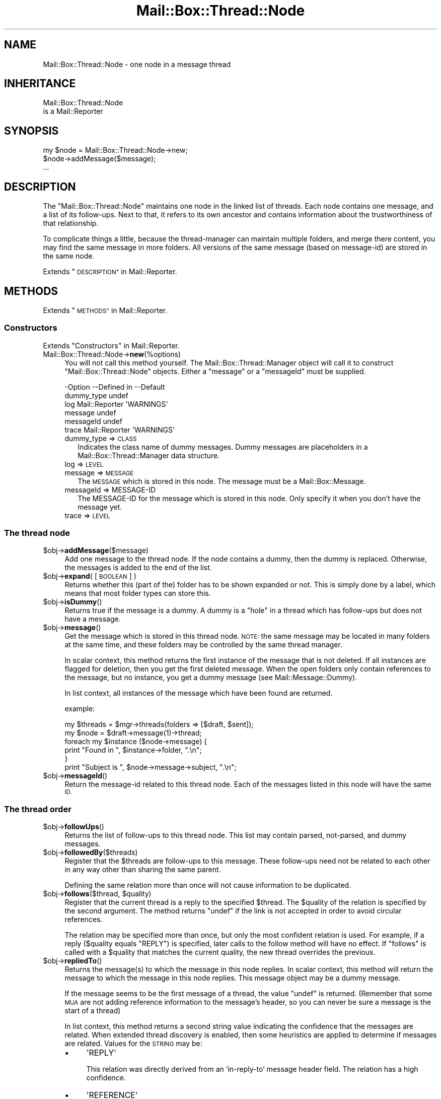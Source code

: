 .\" Automatically generated by Pod::Man 4.14 (Pod::Simple 3.40)
.\"
.\" Standard preamble:
.\" ========================================================================
.de Sp \" Vertical space (when we can't use .PP)
.if t .sp .5v
.if n .sp
..
.de Vb \" Begin verbatim text
.ft CW
.nf
.ne \\$1
..
.de Ve \" End verbatim text
.ft R
.fi
..
.\" Set up some character translations and predefined strings.  \*(-- will
.\" give an unbreakable dash, \*(PI will give pi, \*(L" will give a left
.\" double quote, and \*(R" will give a right double quote.  \*(C+ will
.\" give a nicer C++.  Capital omega is used to do unbreakable dashes and
.\" therefore won't be available.  \*(C` and \*(C' expand to `' in nroff,
.\" nothing in troff, for use with C<>.
.tr \(*W-
.ds C+ C\v'-.1v'\h'-1p'\s-2+\h'-1p'+\s0\v'.1v'\h'-1p'
.ie n \{\
.    ds -- \(*W-
.    ds PI pi
.    if (\n(.H=4u)&(1m=24u) .ds -- \(*W\h'-12u'\(*W\h'-12u'-\" diablo 10 pitch
.    if (\n(.H=4u)&(1m=20u) .ds -- \(*W\h'-12u'\(*W\h'-8u'-\"  diablo 12 pitch
.    ds L" ""
.    ds R" ""
.    ds C` ""
.    ds C' ""
'br\}
.el\{\
.    ds -- \|\(em\|
.    ds PI \(*p
.    ds L" ``
.    ds R" ''
.    ds C`
.    ds C'
'br\}
.\"
.\" Escape single quotes in literal strings from groff's Unicode transform.
.ie \n(.g .ds Aq \(aq
.el       .ds Aq '
.\"
.\" If the F register is >0, we'll generate index entries on stderr for
.\" titles (.TH), headers (.SH), subsections (.SS), items (.Ip), and index
.\" entries marked with X<> in POD.  Of course, you'll have to process the
.\" output yourself in some meaningful fashion.
.\"
.\" Avoid warning from groff about undefined register 'F'.
.de IX
..
.nr rF 0
.if \n(.g .if rF .nr rF 1
.if (\n(rF:(\n(.g==0)) \{\
.    if \nF \{\
.        de IX
.        tm Index:\\$1\t\\n%\t"\\$2"
..
.        if !\nF==2 \{\
.            nr % 0
.            nr F 2
.        \}
.    \}
.\}
.rr rF
.\" ========================================================================
.\"
.IX Title "Mail::Box::Thread::Node 3"
.TH Mail::Box::Thread::Node 3 "2019-10-04" "perl v5.32.0" "User Contributed Perl Documentation"
.\" For nroff, turn off justification.  Always turn off hyphenation; it makes
.\" way too many mistakes in technical documents.
.if n .ad l
.nh
.SH "NAME"
Mail::Box::Thread::Node \- one node in a message thread
.SH "INHERITANCE"
.IX Header "INHERITANCE"
.Vb 2
\& Mail::Box::Thread::Node
\&   is a Mail::Reporter
.Ve
.SH "SYNOPSIS"
.IX Header "SYNOPSIS"
.Vb 3
\& my $node = Mail::Box::Thread::Node\->new;
\& $node\->addMessage($message);
\& ...
.Ve
.SH "DESCRIPTION"
.IX Header "DESCRIPTION"
The \f(CW\*(C`Mail::Box::Thread::Node\*(C'\fR maintains one node in the linked list of
threads.  Each node contains one message, and a list of its follow-ups.
Next to that, it refers to its own ancestor and contains information
about the trustworthiness of that relationship.
.PP
To complicate things a little, because the thread-manager can maintain
multiple folders, and merge there content, you may find the same message
in more folders.  All versions of the same message (based on message-id)
are stored in the same node.
.PP
Extends \*(L"\s-1DESCRIPTION\*(R"\s0 in Mail::Reporter.
.SH "METHODS"
.IX Header "METHODS"
Extends \*(L"\s-1METHODS\*(R"\s0 in Mail::Reporter.
.SS "Constructors"
.IX Subsection "Constructors"
Extends \*(L"Constructors\*(R" in Mail::Reporter.
.IP "Mail::Box::Thread::Node\->\fBnew\fR(%options)" 4
.IX Item "Mail::Box::Thread::Node->new(%options)"
You will not call this method yourself. The Mail::Box::Thread::Manager
object will call it to construct \f(CW\*(C`Mail::Box::Thread::Node\*(C'\fR objects.
Either a \f(CW\*(C`message\*(C'\fR or a \f(CW\*(C`messageId\*(C'\fR must be supplied.
.Sp
.Vb 6
\& \-Option    \-\-Defined in     \-\-Default
\&  dummy_type                   undef
\&  log         Mail::Reporter   \*(AqWARNINGS\*(Aq
\&  message                      undef
\&  messageId                    undef
\&  trace       Mail::Reporter   \*(AqWARNINGS\*(Aq
.Ve
.RS 4
.IP "dummy_type => \s-1CLASS\s0" 2
.IX Item "dummy_type => CLASS"
Indicates the class name of dummy messages. Dummy messages are
placeholders in a Mail::Box::Thread::Manager data structure.
.IP "log => \s-1LEVEL\s0" 2
.IX Item "log => LEVEL"
.PD 0
.IP "message => \s-1MESSAGE\s0" 2
.IX Item "message => MESSAGE"
.PD
The \s-1MESSAGE\s0 which is stored in this node.  The message
must be a Mail::Box::Message.
.IP "messageId => MESSAGE-ID" 2
.IX Item "messageId => MESSAGE-ID"
The MESSAGE-ID for the message which is stored in this node.  Only
specify it when you don't have the message yet.
.IP "trace => \s-1LEVEL\s0" 2
.IX Item "trace => LEVEL"
.RE
.RS 4
.RE
.SS "The thread node"
.IX Subsection "The thread node"
.PD 0
.ie n .IP "$obj\->\fBaddMessage\fR($message)" 4
.el .IP "\f(CW$obj\fR\->\fBaddMessage\fR($message)" 4
.IX Item "$obj->addMessage($message)"
.PD
Add one message to the thread node.  If the node contains a dummy, then
the dummy is replaced. Otherwise, the messages is added to the end of the
list.
.ie n .IP "$obj\->\fBexpand\fR( [\s-1BOOLEAN\s0] )" 4
.el .IP "\f(CW$obj\fR\->\fBexpand\fR( [\s-1BOOLEAN\s0] )" 4
.IX Item "$obj->expand( [BOOLEAN] )"
Returns whether this (part of the) folder has to be shown expanded or not.
This is simply done by a label, which means that most folder types can
store this.
.ie n .IP "$obj\->\fBisDummy\fR()" 4
.el .IP "\f(CW$obj\fR\->\fBisDummy\fR()" 4
.IX Item "$obj->isDummy()"
Returns true if the message is a dummy. A dummy is a \*(L"hole\*(R" in a thread
which has follow-ups but does not have a message.
.ie n .IP "$obj\->\fBmessage\fR()" 4
.el .IP "\f(CW$obj\fR\->\fBmessage\fR()" 4
.IX Item "$obj->message()"
Get the message which is stored in this thread node.  \s-1NOTE:\s0 the same
message may be located in many folders at the same time, and these
folders may be controlled by the same thread manager.
.Sp
In scalar context, this method returns the first instance of the
message that is not deleted. If all instances are flagged for deletion,
then you get the first deleted message. When the open folders only
contain references to the message, but no instance, you get a dummy
message (see Mail::Message::Dummy).
.Sp
In list context, all instances of the message which have been found are
returned.
.Sp
example:
.Sp
.Vb 2
\& my $threads = $mgr\->threads(folders => [$draft, $sent]);
\& my $node    = $draft\->message(1)\->thread;
\&
\& foreach my $instance ($node\->message) {
\&    print "Found in ", $instance\->folder, ".\en";
\& }
\&
\& print "Subject is ", $node\->message\->subject, ".\en";
.Ve
.ie n .IP "$obj\->\fBmessageId\fR()" 4
.el .IP "\f(CW$obj\fR\->\fBmessageId\fR()" 4
.IX Item "$obj->messageId()"
Return the message-id related to this thread node.  Each of the messages
listed in this node will have the same \s-1ID.\s0
.SS "The thread order"
.IX Subsection "The thread order"
.ie n .IP "$obj\->\fBfollowUps\fR()" 4
.el .IP "\f(CW$obj\fR\->\fBfollowUps\fR()" 4
.IX Item "$obj->followUps()"
Returns the list of follow-ups to this thread node.  This list
may contain parsed, not-parsed, and dummy messages.
.ie n .IP "$obj\->\fBfollowedBy\fR($threads)" 4
.el .IP "\f(CW$obj\fR\->\fBfollowedBy\fR($threads)" 4
.IX Item "$obj->followedBy($threads)"
Register that the \f(CW$threads\fR are follow-ups to this message. These
follow-ups need not be related to each other in any way other than
sharing the same parent.
.Sp
Defining the same relation more than once will not cause information to
be duplicated.
.ie n .IP "$obj\->\fBfollows\fR($thread, $quality)" 4
.el .IP "\f(CW$obj\fR\->\fBfollows\fR($thread, \f(CW$quality\fR)" 4
.IX Item "$obj->follows($thread, $quality)"
Register that the current thread is a reply to the specified \f(CW$thread\fR. The
\&\f(CW$quality\fR of the relation is specified by the second argument.  The method
returns \f(CW\*(C`undef\*(C'\fR if the link is not accepted in order to avoid circular
references.
.Sp
The relation may be specified more than once, but only the most confident
relation is used. For example, if a reply ($quality equals \f(CW\*(C`REPLY\*(C'\fR) is
specified, later calls to the follow method will have no effect. If
\&\f(CW\*(C`follows\*(C'\fR is called with a \f(CW$quality\fR that matches the current quality, the
new thread overrides the previous.
.ie n .IP "$obj\->\fBrepliedTo\fR()" 4
.el .IP "\f(CW$obj\fR\->\fBrepliedTo\fR()" 4
.IX Item "$obj->repliedTo()"
Returns the message(s) to which the message in this node replies. In
scalar context, this method will return the message to which the message
in this node replies. This message object may be a dummy message.
.Sp
If the message seems to be the first message of a thread, the value \f(CW\*(C`undef\*(C'\fR
is returned.  (Remember that some \s-1MUA\s0 are not adding reference information
to the message's header, so you can never be sure a message is the
start of a thread)
.Sp
In list context, this method returns a second string value indicating the
confidence that the messages are related.  When extended thread discovery
is enabled, then some heuristics are applied to determine if messages are
related. Values for the \s-1STRING\s0 may be:
.RS 4
.IP "\(bu" 4
\&\f(CW\*(AqREPLY\*(Aq\fR
.Sp
This relation was directly derived from an `in\-reply\-to' message header
field. The relation has a high confidence.
.IP "\(bu" 4
\&\f(CW\*(AqREFERENCE\*(Aq\fR
.Sp
This relation is based on information found in a `Reference' message
header field.  One message may reference a list of messages which
precede it in the thread. The heuristic attempts to determine
relationships between messages assuming that the references are in order.
This relation has a lower confidence.
.IP "\(bu" 4
\&\f(CW\*(AqGUESS\*(Aq\fR
.Sp
The relation is a big guess, with low confidence.  It may be based on
a subject which seems to be related, or commonalities in the message's
body.
.RE
.RS 4
.Sp
More constants may be added later.
.Sp
example:
.Sp
.Vb 3
\& my $question = $answer\->repliedTo;
\& my ($question, $quality) = $answer\->repliedTo;
\& if($question && $quality eq \*(AqREPLY\*(Aq) { ... };
.Ve
.RE
.ie n .IP "$obj\->\fBsortedFollowUps\fR( [$prepare, [$compare]] )" 4
.el .IP "\f(CW$obj\fR\->\fBsortedFollowUps\fR( [$prepare, [$compare]] )" 4
.IX Item "$obj->sortedFollowUps( [$prepare, [$compare]] )"
Returns the list of \fBfollowUps()\fR, but sorted.  By default
sorting is based on the estimated time of the reply. See
\&\fBstartTimeEstimate()\fR.
.SS "On the whole thread"
.IX Subsection "On the whole thread"
Some convenience methods are added to threads, to simplify retrieving
information from it.
.ie n .IP "$obj\->\fBendTimeEstimate\fR()" 4
.el .IP "\f(CW$obj\fR\->\fBendTimeEstimate\fR()" 4
.IX Item "$obj->endTimeEstimate()"
Returns a guess as to when the thread has ended (although you never
know for sure whether there fill follow messages in the future).
.ie n .IP "$obj\->\fBids\fR()" 4
.el .IP "\f(CW$obj\fR\->\fBids\fR()" 4
.IX Item "$obj->ids()"
Returns all the ids in the thread starting at the current thread node.
.Sp
example:
.Sp
.Vb 2
\& $newfolder\->addMessages($folder\->ids($thread\->ids));
\& $folder\->delete($thread\->ids);
.Ve
.ie n .IP "$obj\->\fBnumberOfMessages\fR()" 4
.el .IP "\f(CW$obj\fR\->\fBnumberOfMessages\fR()" 4
.IX Item "$obj->numberOfMessages()"
Number of messages in the thread starting at the current thread node, but
not counting the dummies.
.ie n .IP "$obj\->\fBrecurse\fR(\s-1CODE\s0)" 4
.el .IP "\f(CW$obj\fR\->\fBrecurse\fR(\s-1CODE\s0)" 4
.IX Item "$obj->recurse(CODE)"
Execute a function for all sub-threads.  If the subroutine returns true,
sub-threads are visited recursively. Otherwise, the current branch
traversal is aborted. The routine is called with the thread-node as the
only argument.
.ie n .IP "$obj\->\fBstartTimeEstimate\fR()" 4
.el .IP "\f(CW$obj\fR\->\fBstartTimeEstimate\fR()" 4
.IX Item "$obj->startTimeEstimate()"
Returns a guess as to when the thread was started.  Each message contains
various date specifications (each with various uncertainties resulting
from timezones and out-of-sync clocks). One of these date specifications
is used as the timestamp for the message. If the node contains a dummy
message the lowest timestamp of the replies is returned. Otherwise the
estimated timestamp of the node's message is returned.
.ie n .IP "$obj\->\fBthreadMessages\fR()" 4
.el .IP "\f(CW$obj\fR\->\fBthreadMessages\fR()" 4
.IX Item "$obj->threadMessages()"
Returns all the messages in the thread starting at the current thread
node.  This list will not include dummies.
.Sp
example:
.Sp
.Vb 3
\& my @t = $folder\->message(3)
\&                \->threadStart
\&                \->threadMessages;
.Ve
.ie n .IP "$obj\->\fBthreadToString\fR( [\s-1CODE\s0] )" 4
.el .IP "\f(CW$obj\fR\->\fBthreadToString\fR( [\s-1CODE\s0] )" 4
.IX Item "$obj->threadToString( [CODE] )"
Translate a thread into a string. The string will contain at least one
line for each message which was found, but tries to fold dummies.  This
is useful for debugging, but most message readers will prefer to
implement their own thread printer.
.Sp
The optional \s-1CODE\s0 argument is a reference to a routine which will be called
for each message in the thread.  The routine will be called with the
message as the first argument.  The default shows the subject of the message.
In the first example below, this routine is called seven times.
.Sp
example:
.Sp
.Vb 1
\& print $node\->threadToString;
.Ve
.Sp
may result in
.Sp
.Vb 7
\& Subject of this message
\& |\- Re: Subject of this message
\& |\-*\- Re: Re: Subject of this message
\& | |\- Re(2) Subject of this message
\& | |\- [3] Re(2) Subject of this message
\& | \`\- Re: Subject of this message (reply)
\& \`\- Re: Subject of this message
.Ve
.Sp
The `*' represents a missing message (a \*(L"dummy\*(R" message).  The `[3]'
presents a folded thread with three messages.
.Sp
.Vb 1
\& print $node\->threadToString(\e&show);
\&
\& sub show($) {
\&    my $message = shift;
\&    my $subject = $message\->head\->get(\*(Aqsubject\*(Aq);
\&    length $subject ? $subject : \*(Aq<no subject>\*(Aq;
\& }
.Ve
.ie n .IP "$obj\->\fBtotalSize\fR()" 4
.el .IP "\f(CW$obj\fR\->\fBtotalSize\fR()" 4
.IX Item "$obj->totalSize()"
Returns the sum of the size of all the messages in the thread.
.SS "Error handling"
.IX Subsection "Error handling"
Extends \*(L"Error handling\*(R" in Mail::Reporter.
.ie n .IP "$obj\->\fB\s-1AUTOLOAD\s0\fR()" 4
.el .IP "\f(CW$obj\fR\->\fB\s-1AUTOLOAD\s0\fR()" 4
.IX Item "$obj->AUTOLOAD()"
Inherited, see \*(L"Error handling\*(R" in Mail::Reporter
.ie n .IP "$obj\->\fBaddReport\fR($object)" 4
.el .IP "\f(CW$obj\fR\->\fBaddReport\fR($object)" 4
.IX Item "$obj->addReport($object)"
Inherited, see \*(L"Error handling\*(R" in Mail::Reporter
.ie n .IP "$obj\->\fBdefaultTrace\fR( [$level]|[$loglevel, $tracelevel]|[$level, $callback] )" 4
.el .IP "\f(CW$obj\fR\->\fBdefaultTrace\fR( [$level]|[$loglevel, \f(CW$tracelevel\fR]|[$level, \f(CW$callback\fR] )" 4
.IX Item "$obj->defaultTrace( [$level]|[$loglevel, $tracelevel]|[$level, $callback] )"
.PD 0
.ie n .IP "Mail::Box::Thread::Node\->\fBdefaultTrace\fR( [$level]|[$loglevel, $tracelevel]|[$level, $callback] )" 4
.el .IP "Mail::Box::Thread::Node\->\fBdefaultTrace\fR( [$level]|[$loglevel, \f(CW$tracelevel\fR]|[$level, \f(CW$callback\fR] )" 4
.IX Item "Mail::Box::Thread::Node->defaultTrace( [$level]|[$loglevel, $tracelevel]|[$level, $callback] )"
.PD
Inherited, see \*(L"Error handling\*(R" in Mail::Reporter
.ie n .IP "$obj\->\fBerrors\fR()" 4
.el .IP "\f(CW$obj\fR\->\fBerrors\fR()" 4
.IX Item "$obj->errors()"
Inherited, see \*(L"Error handling\*(R" in Mail::Reporter
.ie n .IP "$obj\->\fBlog\fR( [$level, [$strings]] )" 4
.el .IP "\f(CW$obj\fR\->\fBlog\fR( [$level, [$strings]] )" 4
.IX Item "$obj->log( [$level, [$strings]] )"
.PD 0
.IP "Mail::Box::Thread::Node\->\fBlog\fR( [$level, [$strings]] )" 4
.IX Item "Mail::Box::Thread::Node->log( [$level, [$strings]] )"
.PD
Inherited, see \*(L"Error handling\*(R" in Mail::Reporter
.ie n .IP "$obj\->\fBlogPriority\fR($level)" 4
.el .IP "\f(CW$obj\fR\->\fBlogPriority\fR($level)" 4
.IX Item "$obj->logPriority($level)"
.PD 0
.IP "Mail::Box::Thread::Node\->\fBlogPriority\fR($level)" 4
.IX Item "Mail::Box::Thread::Node->logPriority($level)"
.PD
Inherited, see \*(L"Error handling\*(R" in Mail::Reporter
.ie n .IP "$obj\->\fBlogSettings\fR()" 4
.el .IP "\f(CW$obj\fR\->\fBlogSettings\fR()" 4
.IX Item "$obj->logSettings()"
Inherited, see \*(L"Error handling\*(R" in Mail::Reporter
.ie n .IP "$obj\->\fBnotImplemented\fR()" 4
.el .IP "\f(CW$obj\fR\->\fBnotImplemented\fR()" 4
.IX Item "$obj->notImplemented()"
Inherited, see \*(L"Error handling\*(R" in Mail::Reporter
.ie n .IP "$obj\->\fBreport\fR( [$level] )" 4
.el .IP "\f(CW$obj\fR\->\fBreport\fR( [$level] )" 4
.IX Item "$obj->report( [$level] )"
Inherited, see \*(L"Error handling\*(R" in Mail::Reporter
.ie n .IP "$obj\->\fBreportAll\fR( [$level] )" 4
.el .IP "\f(CW$obj\fR\->\fBreportAll\fR( [$level] )" 4
.IX Item "$obj->reportAll( [$level] )"
Inherited, see \*(L"Error handling\*(R" in Mail::Reporter
.ie n .IP "$obj\->\fBtrace\fR( [$level] )" 4
.el .IP "\f(CW$obj\fR\->\fBtrace\fR( [$level] )" 4
.IX Item "$obj->trace( [$level] )"
Inherited, see \*(L"Error handling\*(R" in Mail::Reporter
.ie n .IP "$obj\->\fBwarnings\fR()" 4
.el .IP "\f(CW$obj\fR\->\fBwarnings\fR()" 4
.IX Item "$obj->warnings()"
Inherited, see \*(L"Error handling\*(R" in Mail::Reporter
.SS "Cleanup"
.IX Subsection "Cleanup"
Extends \*(L"Cleanup\*(R" in Mail::Reporter.
.ie n .IP "$obj\->\fB\s-1DESTROY\s0\fR()" 4
.el .IP "\f(CW$obj\fR\->\fB\s-1DESTROY\s0\fR()" 4
.IX Item "$obj->DESTROY()"
Inherited, see \*(L"Cleanup\*(R" in Mail::Reporter
.SH "DIAGNOSTICS"
.IX Header "DIAGNOSTICS"
.ie n .IP "Error: Package $package does not implement $method." 4
.el .IP "Error: Package \f(CW$package\fR does not implement \f(CW$method\fR." 4
.IX Item "Error: Package $package does not implement $method."
Fatal error: the specific package (or one of its superclasses) does not
implement this method where it should. This message means that some other
related classes do implement this method however the class at hand does
not.  Probably you should investigate this and probably inform the author
of the package.
.SH "SEE ALSO"
.IX Header "SEE ALSO"
This module is part of Mail-Box distribution version 3.008,
built on October 04, 2019. Website: \fIhttp://perl.overmeer.net/CPAN/\fR
.SH "LICENSE"
.IX Header "LICENSE"
Copyrights 2001\-2019 by [Mark Overmeer]. For other contributors see ChangeLog.
.PP
This program is free software; you can redistribute it and/or modify it
under the same terms as Perl itself.
See \fIhttp://dev.perl.org/licenses/\fR
